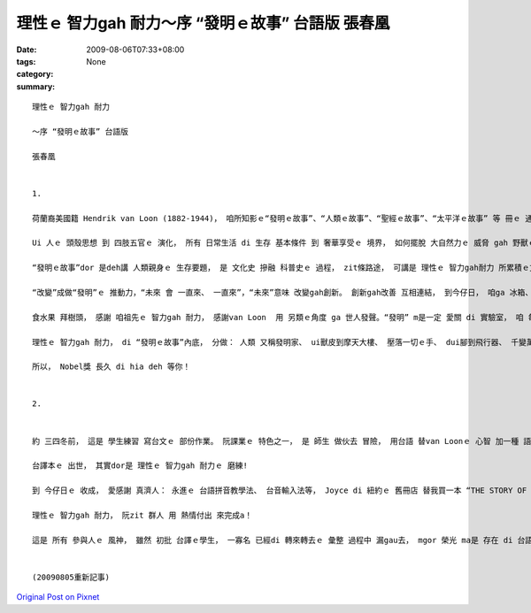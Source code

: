 理性ｅ 智力gah 耐力～序 “發明ｅ故事” 台語版  張春凰
###########################################################################

:date: 2009-08-06T07:33+08:00
:tags: 
:category: None
:summary: 


:: 

  理性ｅ 智力gah 耐力

  ～序 “發明ｅ故事” 台語版

  張春凰


  1.

  荷蘭裔美國籍 Hendrik van Loon (1882-1944)， 咱所知影ｅ“發明ｅ故事”、“人類ｅ故事”、“聖經ｅ故事”、“太平洋ｅ故事” 等 冊ｅ 通俗作品 暢銷作家。 伊以 輕鬆、 理智ｅ 筆調 ga咱講述 人ｅ需要 di 想像、 靈感、 智力gah 耐力 交互當中， 發揮潛能 來 創造gah發明ｅ 故事。

  Ui 人ｅ 頭殼思想 到 四肢五官ｅ 演化， 所有 日常生活 di 生存 基本條件 到 奢華享受ｅ 境界， 如何擺脫 大自然力ｅ 威脅 gah 野獸ｅ吞食， 代先處理 人身 有所保護 了後， 腦力ｅ意識  gah 天賦 開始突破 人體功能ｅ 先天限制， di 算ve了ｅ“想望”、“試看mai”、“模仿gah 再創造”ｅ 動機之下， 來來回回 傳承了 幾萬冬ｅ 文化進展史。

  “發明ｅ故事”dor 是deh講 人類親身ｅ 生存要題， 是 文化史 摻融 科普史ｅ 過程， zit條路途， 可講是 理性ｅ 智力gah耐力 所累積ｅ文明。

  “改變”成做“發明”ｅ 推動力，“未來 會 一直來、 一直來”，“未來”意味 改變gah創新。 創新gah改善 互相連結， 到今仔日， 咱ga 冰箱、 網際網路 當作 生活中ｅ 一部份。

  食水果 拜樹頭， 感謝 咱祖先ｅ 智力gah 耐力， 感謝van Loon  用 另類ｅ角度 ga 世人發聲。“發明” m是一定 愛關 di 實驗室， 咱 每一個人 攏是 發明家， 比如 你teh石頭 gue腳， 延伸ｅ 是 一條橋ｅ 起造 gah 飛行器ｅ 超越 地面障礙， 筆 是 手ｅ延伸， 電話 是 嘴ｅ變化， zia-ｅ 人體器官ｅ 增值觀點， di zit本冊裡 流轉出 趣味 。

  理性ｅ 智力gah 耐力， di “發明ｅ故事”內底， 分做： 人類 又稱發明家、 ui獸皮到摩天大樓、 壓落一切ｅ手、 dui腳到飛行器、 千變萬化ｅ嘴、 鼻、 耳、 目睭， ui “自我”做起點， 發展到 現主時ｅ 科技本身ｅ 普世價值。

  所以， Nobel獎 長久 di hia deh 等你！


  2.


  約 三四冬前， 這是 學生練習 寫台文ｅ 部份作業。 阮課業ｅ 特色之一， 是 師生 做伙去 冒險， 用台語 替van Loonｅ 心智 加一種 語文版本， 一如 本冊中 所講ｅ“就算 人類 從來mvat 發明過 字母表， yin 仝款esai 借用一個 好翻譯， 來知影 世界上 任何 其他所在ｅ 其他人 對 hit個問題ｅ 思考”(見p.95)。

  台譯本ｅ 出世， 其實dor是 理性ｅ 智力gah 耐力ｅ 磨練!

  到 今仔日ｅ 收成， 愛感謝 真濟人： 永進ｅ 台語拼音教學法、 台音輸入法等， Joyce di 紐約ｅ 舊冊店 替我買一本 “THE STORY OF INVENTION”(我嘴角笑笑 ga 學生講， 冊皮 雖然破破， mgor  m知 美國 dor一個總統 ma 讀過ｅ 冊)， 2007年 容慈 初步ｅ彙整、 申請ISBN， 政榮ｅ 再校對， 到2009年春季班 偲僥 來選課， 學期結束 了後 伊di暑假 用 寶貴ｅ時間， 重新斟酌 整理gah排版， 自動做 索引， 方便我 再次做 班長兼摃鐘， iau有 博齊ｅ 封面 包辦 總成果。

  理性ｅ 智力gah 耐力， 阮zit 群人 用 熱情付出 來完成a！

  這是 所有 參與人ｅ 風神， 雖然 初批 台譯ｅ學生， 一寡名 已經di 轉來轉去ｅ 彙整 過程中 漏gau去， mgor 榮光 ma是 存在 di 台語課程ｅ 傳統 裡。


  (20090805重新記事)








`Original Post on Pixnet <http://daiqi007.pixnet.net/blog/post/28929596>`_